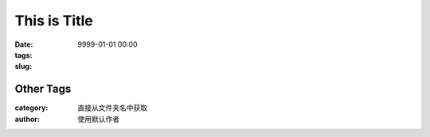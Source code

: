 This is Title 
##############

:date: 9999-01-01 00:00
:tags: 
:slug:


Other Tags
==========
:category: 直接从文件夹名中获取
:author:  使用默认作者





